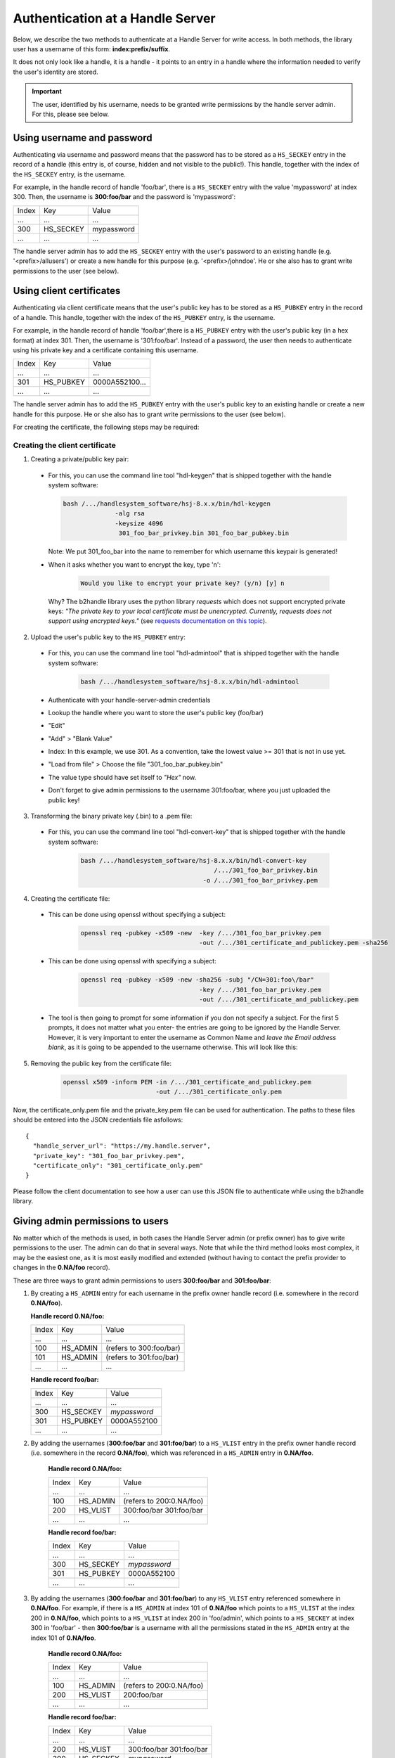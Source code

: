 =================================
Authentication at a Handle Server
=================================

Below, we describe the two methods to authenticate at a Handle Server for write access.
In both methods, the library user has a username of this form: **index:prefix/suffix**.

It does not only look like a handle, it is a handle - it points to an entry in a handle
where the information needed to verify the user's identity are stored.

.. important:: The user, identified by his username, needs to be granted write permissions
  by the handle server admin. For this, please see below.


Using username and password
===========================

Authenticating via username and password means that the password has to be stored as a ``HS_SECKEY`` entry in the record of a handle (this entry is, of course, hidden and not visible to the public!). This handle, together with the index of the ``HS_SECKEY`` entry, is the username.

For example, in the handle record of handle 'foo/bar', there is a ``HS_SECKEY`` entry with the value 'mypassword' at index 300. Then, the username is **300:foo/bar** and the password is 'mypassword':

===== ========= ==========
Index Key       Value
 ...  ...       ...
300   HS_SECKEY mypassword
 ...  ...       ...
===== ========= ==========

The handle server admin has to add the ``HS_SECKEY`` entry with the user's password to an existing handle (e.g. '<prefix>/allusers') or create a new handle for this purpose (e.g. '<prefix>/johndoe'. He or she also has to grant write permissions to the user (see below).


Using client certificates
=========================

Authenticating via client certificate means that the user's public key has to be stored as a ``HS_PUBKEY`` entry in the record of a handle. This handle, together with the index of the ``HS_PUBKEY`` entry, is the username.

For example, in the handle record of handle 'foo/bar',there is a ``HS_PUBKEY`` entry with the user's public key (in a hex format) at index 301. Then, the username is '301:foo/bar'. Instead of a password, the user then needs to authenticate using his private key and a certificate containing this username.

===== ========= ==============
Index Key       Value
 ...  ...       ...
301   HS_PUBKEY 0000A552100...
 ...  ...       ...
===== ========= ==============

The handle server admin has to add the ``HS_PUBKEY`` entry with the user's public key to an existing handle or create a new handle for this purpose.  He or she also has to grant write permissions to the user (see below).

For creating the certificate, the following steps may be required:

Creating the client certificate
-------------------------------

1. Creating a private/public key pair:

  * For this, you can use the command line tool "hdl-keygen" that is shipped together with the handle system software:

    .. code:: json
    
      bash /.../handlesystem_software/hsj-8.x.x/bin/hdl-keygen 
                    -alg rsa
                    -keysize 4096 
                     301_foo_bar_privkey.bin 301_foo_bar_pubkey.bin
    
    Note: We put 301_foo_bar into the name to remember for which username this keypair is generated!

  * When it asks whether you want to encrypt the key, type 'n':

      .. code:: json
  
        Would you like to encrypt your private key? (y/n) [y] n

    Why? The b2handle library uses the python library *requests* which does not support encrypted private keys:
    *"The private key to your local certificate must be unencrypted. Currently, requests does not support 
    using encrypted keys."* (see `requests documentation on this topic <http://docs.python-requests.org/en/latest/user/advanced/#ssl-cert-verification>`__).

2. Upload the user's public key to the ``HS_PUBKEY`` entry:

  * For this, you can use the command line tool "hdl-admintool" that is shipped together with the handle system software:

      .. code:: json
  
        bash /.../handlesystem_software/hsj-8.x.x/bin/hdl-admintool
  
  * Authenticate with your handle-server-admin credentials
  * Lookup the handle where you want to store the user's public key (foo/bar)
  * "Edit"
  * "Add" > "Blank Value"
  * Index: In this example, we use 301. As a convention, take the lowest value >= 301 that is not in use yet.
  * "Load from file" > Choose the file "301_foo_bar_pubkey.bin"
  * The value type should have set itself to *"Hex"* now.
  * Don't forget to give admin permissions to the username 301:foo/bar, where you just uploaded the public key!

3. Transforming the binary private key (.bin) to a .pem file:

  * For this, you can use the command line tool "hdl-convert-key" that is shipped together with the handle system software:

      .. code:: json

        bash /.../handlesystem_software/hsj-8.x.x/bin/hdl-convert-key 
                                            /.../301_foo_bar_privkey.bin 
                                         -o /.../301_foo_bar_privkey.pem

4. Creating the certificate file:
  
  * This can be done using openssl without specifying a subject:

      .. code:: json
  
        openssl req -pubkey -x509 -new  -key /.../301_foo_bar_privkey.pem 
                                        -out /.../301_certificate_and_publickey.pem -sha256


  * This can be done using openssl with specifying a subject:

      .. code:: json

        openssl req -pubkey -x509 -new -sha256 -subj "/CN=301:foo\/bar"
                                        -key /.../301_foo_bar_privkey.pem 
                                        -out /.../301_certificate_and_publickey.pem


  
  * The tool is then going to prompt for some information if you don not specify a subject. For the first 5 prompts, it does not matter what you enter- the entries are going to be ignored by the Handle Server.
    However, it is very important to enter the username as Common Name and *leave the Email address blank*, as it is going to be appended to the username otherwise. This will look like
    this:

    .. code-block:: none
       :emphasize-lines: 13,14

          You are about to be asked to enter information that will be incorporated
          into your certificate request.
          What you are about to enter is what is called a Distinguished Name or a DN.
          There are quite a few fields but you can leave some blank
          For some fields there will be a default value,
          If you enter '.', the field will be left blank.
          -----
          Country Name (2 letter code) [XX]:
          State or Province Name (full name) []:
          Locality Name (eg, city) [Default City]:
          Organization Name (eg, company) [Default Company Ltd]:
          Organizational Unit Name (eg, section) []:
          Common Name (eg, your name or your server's hostname) []:300:foo/bar
          Email Address []:

5. Removing the public key from the certificate file:

    .. code:: json
    
      openssl x509 -inform PEM -in /.../301_certificate_and_publickey.pem
                               -out /.../301_certificate_only.pem

Now, the certificate_only.pem file and the private_key.pem file can be used for authentication.
The paths to these files should be entered into the JSON credentials file asfollows::

  {
    "handle_server_url": "https://my.handle.server",
    "private_key": "301_foo_bar_privkey.pem",
    "certificate_only": "301_certificate_only.pem"
  }

Please follow the client documentation to see how a user can use this JSON file to authenticate while using the b2handle library.


Giving admin permissions to users
=================================

No matter which of the methods is used, in both cases the Handle Server admin (or prefix owner) has to give write permissions to
the user. The admin can do that in several ways. Note that while the third method looks most complex, it may be the easiest one,
as it is most easily modified and extended (without having to contact the prefix provider to changes in the **0.NA/foo** record).

These are three ways to grant admin permissions to users **300:foo/bar** and **301:foo/bar**:

1.  By creating a ``HS_ADMIN`` entry for each username in the prefix owner handle record (i.e. somewhere in the record **0.NA/foo**).

    **Handle record 0.NA/foo:**

    ===== ========= =======================
    Index Key       Value
     ...  ...       ...
    100   HS_ADMIN  (refers to 300:foo/bar)
    101   HS_ADMIN  (refers to 301:foo/bar)
     ...  ...       ...
    ===== ========= =======================

    **Handle record foo/bar:**

    ===== ========= ==========
    Index Key       Value
     ...  ...       ...
    300   HS_SECKEY *mypassword*
    301   HS_PUBKEY 0000A552100
     ...  ...       ...
    ===== ========= ==========

2. By adding the usernames (**300:foo/bar** and **301:foo/bar**) to a ``HS_VLIST`` entry in the prefix owner handle record
   (i.e. somewhere in the record **0.NA/foo**), which was referenced in a ``HS_ADMIN`` entry in **0.NA/foo**.

    **Handle record 0.NA/foo:**

    ===== ========= =======================
    Index Key       Value
     ...  ...       ...
    100   HS_ADMIN  (refers to 200:0.NA/foo)
    200   HS_VLIST  300:foo/bar
                    301:foo/bar
     ...  ...       ...
    ===== ========= =======================

    **Handle record foo/bar:**

    ===== ========= ==========
    Index Key       Value
     ...  ...       ...
    300   HS_SECKEY *mypassword*
    301   HS_PUBKEY 0000A552100
     ...  ...       ...
    ===== ========= ==========

3. By adding the usernames (**300:foo/bar** and **301:foo/bar**) to any ``HS_VLIST`` entry referenced somewhere in **0.NA/foo**.
   For example, if there is a ``HS_ADMIN`` at index 101 of **0.NA/foo** which points to a ``HS_VLIST`` at the index 200 in 
   **0.NA/foo**, which points to a ``HS_VLIST`` at index 200 in 'foo/admin', which points to a ``HS_SECKEY`` at index 300 in 'foo/bar' - then **300:foo/bar** is a username with all the permissions stated in the ``HS_ADMIN`` entry at the index 101 of **0.NA/foo**.

    **Handle record 0.NA/foo:**

    ===== ========= =======================
    Index Key       Value
     ...  ...       ...
    100   HS_ADMIN  (refers to 200:0.NA/foo)
    200   HS_VLIST  200:foo/bar
     ...  ...       ...
    ===== ========= =======================

    **Handle record foo/bar:**

    ===== ========= =======================
    Index Key       Value
     ...  ...       ...
    200   HS_VLIST  300:foo/bar
                    301:foo/bar
    300   HS_SECKEY *mypassword*
    301   HS_PUBKEY 0000A552100
     ...  ...       ...
    ===== ========= =======================

Common problems
===============

Some common problems when authenticating, together with possible solutions. Please note that the provided problem
causes are causes we observed. Of course it is possible that other reasons may cause the same problems, in that case
these solutions may not work.

HTTP 401
--------

  **Problem:**

    * The handle server returns a JSON object that looks like this: ``{"responseCode":402,"handle":"myprefix/123456"}``
    * Handle Server responseCode 402 (*Authentication needed*)
    * HTTP status code 401 (*Unauthorized*)

  **Possible Solution:**

    This error occurs if the client certificate was not correctly passed to the handle server. Possibly the server
    forwards the request internally to a different port and loses the certificate information on the way (e.g. using httpd ProxyPass).
    Please ask your handle server administrator about this. Testing the same request directly on the port of the handle server (if
    that is open for external access) can help finding out whether this is the problem.

HTTP 403
--------

  **Problem:**

    * The handle server returns a JSON object that looks like this: ``{"responseCode":400,"handle":"myprefix/123456"}``
    * Handle Server responseCode: 400 (*Other authentication errors*)
    * HTTP status code 403 (*Forbidden*).

  **Possible solution 1:**
  
    This error occurs if the username does not have admin permissions yet. Make sure it is referred to in a
    HS_ADMIN or HS_VLIST that has admin permissions.

  **Possible solution 2:**
  
    This error also occurs if the username did not get permissions for this specific handle in its HS_ADMIN entry. Each user
    can only modify handles whose HS_ADMIN entry (or one of its HS_ADMIN entries) gives write permissions to him, either directly
    or by pointing to a HS_VLIST that has admin permissions and that contains the username.


Handshake Failure
-----------------

  **Problem:**

    ``SSL routines:SSL3_READ_BYTES:ssl handshake failure``


  **Possible Solution 1:**

    This error can occure if the private key was encrypted. Please try with an unencrypted private key.

  **Possible Solution 2:**

    Make sure that openssl version 1.0.1 or higher is used. Openssl 0.98 gives handshake errors.

SSL Error
---------

  **Problem:**

    ``requests.exceptions.SSLError: [SSL] PEM lib (_ssl.c:2525)``

  **Possible Solution:**

    This error occurs if the private key was not provided, for example if a single file instead of two was provided,
    but the private key was not contained. For this reason, we only recommend and describe passing certificate and
    private key in two separate files.

SSL Error
---------

  **Problem:**

    ``SSLError: SSL3_GET_SERVER_CERTIFICATE:certificate verify failed``

  **Possible Solution:**

    This error occurs if the server certificate at the handle server can not be verified at the client side. The library
    default is to verify the certificate. This is normally done with a certificate from a CA authority. The credentials
    file can have an optional parameter ``HTTPS_verify`` to change the behaviour. The problem can be solved in several ways.
    By adding the correct CA certificate to the bundle on the system. By setting a path to the correct CA certificate as follows:
    ``"HTTPS_verify": "/path_to_ca_certificate/ca_certificate"``. Or by disabling the checking of the certificate:
    ``"HTTPS_verify": "False"``. The last option is the least desired option.
